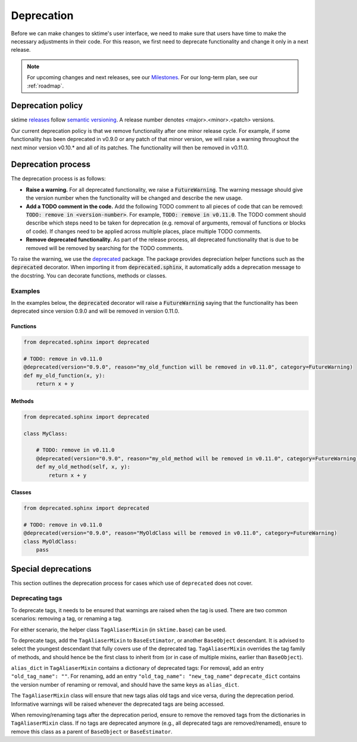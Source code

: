 .. _developer_guide_deprecation:

===========
Deprecation
===========

Before we can make changes to sktime's user interface, we need to make sure that users have time to make the necessary adjustments in their code.
For this reason, we first need to deprecate functionality and change it only in a next release.

.. note::

    For upcoming changes and next releases, see our `Milestones <https://github.com/alan-turing-institute/sktime/milestones?direction=asc&sort=due_date&state=open>`_.
    For our long-term plan, see our :ref:`roadmap`.

Deprecation policy
==================

sktime `releases <https://github.com/alan-turing-institute/sktime/releases>`_ follow `semantic versioning <https://semver.org>`_.
A release number denotes <major>.<minor>.<patch> versions.

Our current deprecation policy is that we remove functionality after one minor release cycle.
For example, if some functionality has been deprecated in v0.9.0 or any patch of that minor version, we will raise a warning throughout the next minor version v0.10.* and all of its patches.
The functionality will then be removed in v0.11.0.

Deprecation process
===================

The deprecation process is as follows:

* **Raise a warning.** For all deprecated functionality, we raise a :code:`FutureWarning`. The warning message should give the version number when the functionality will be changed and describe the new usage.
* **Add a TODO comment in the code.** Add the following TODO comment to all pieces of code that can be removed: :code:`TODO: remove in <version-number>`. For example, :code:`TODO: remove in v0.11.0`. The TODO comment should describe which steps need to be taken for deprecation (e.g. removal of arguments, removal of functions or blocks of code). If changes need to be applied across multiple places, place multiple TODO comments.
* **Remove deprecated functionality.** As part of the release process, all deprecated functionality that is due to be removed will be removed by searching for the TODO comments.


To raise the warning, we use the `deprecated <https://deprecated.readthedocs.io/en/latest/index.html>`_ package.
The package provides depreciation helper functions such as the :code:`deprecated` decorator.
When importing it from :code:`deprecated.sphinx`, it automatically adds a deprecation message to the docstring.
You can decorate functions, methods or classes.

Examples
--------

In the examples below, the :code:`deprecated` decorator will raise a :code:`FutureWarning` saying that the functionality has been deprecated since version 0.9.0 and will be removed in version 0.11.0.

Functions
~~~~~~~~~

.. code-block::

    from deprecated.sphinx import deprecated

    # TODO: remove in v0.11.0
    @deprecated(version="0.9.0", reason="my_old_function will be removed in v0.11.0", category=FutureWarning)
    def my_old_function(x, y):
        return x + y

Methods
~~~~~~~

.. code-block::

    from deprecated.sphinx import deprecated

    class MyClass:

        # TODO: remove in v0.11.0
        @deprecated(version="0.9.0", reason="my_old_method will be removed in v0.11.0", category=FutureWarning)
        def my_old_method(self, x, y):
            return x + y

Classes
~~~~~~~

.. code-block::

    from deprecated.sphinx import deprecated

    # TODO: remove in v0.11.0
    @deprecated(version="0.9.0", reason="MyOldClass will be removed in v0.11.0", category=FutureWarning)
    class MyOldClass:
        pass


Special deprecations
====================

This section outlines the deprecation process for cases which use of ``deprecated`` does not cover.

Deprecating tags
----------------

To deprecate tags, it needs to be ensured that warnings are raised when the tag is used.
There are two common scenarios: removing a tag, or renaming a tag.

For either scenario, the helper class ``TagAliaserMixin`` (in ``sktime.base``) can be used.

To deprecate tags, add the ``TagAliaserMixin`` to ``BaseEstimator``, or another ``BaseObject`` descendant.
It is advised to select the youngest descendant that fully covers use of the deprecated tag.
``TagAliaserMixin`` overrides the tag family of methods, and should hence be the first class to inherit from
(or in case of multiple mixins, earlier than ``BaseObject``).

``alias_dict`` in ``TagAliaserMixin`` contains a dictionary of deprecated tags:
For removal, add an entry ``"old_tag_name": ""``.
For renaming, add an entry ``"old_tag_name": "new_tag_name"``
``deprecate_dict`` contains the version number of renaming or removal, and should have the same keys as ``alias_dict``.

The ``TagAliaserMixin`` class will ensure that new tags alias old tags and vice versa, during
the deprecation period. Informative warnings will be raised whenever the deprecated tags are being accessed.

When removing/renaming tags after the deprecation period,
ensure to remove the removed tags from the dictionaries in ``TagAliaserMixin`` class.
If no tags are deprecated anymore (e.g., all deprecated tags are removed/renamed),
ensure to remove this class as a parent of ``BaseObject`` or ``BaseEstimator``.
